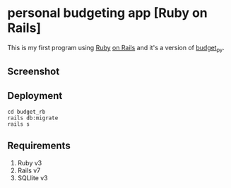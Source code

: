 * personal budgeting app [Ruby on Rails]
This is my first program using [[https://www.ruby-lang.org/en/][Ruby]] [[https://rubyonrails.org/][on Rails]] and it's a version of [[https://github.com/ricardocosme/budget_py][budget_py]].

** Screenshot
[[file:screenshot/example.png]]

** Deployment
#+BEGIN_SRC shell
  cd budget_rb
  rails db:migrate
  rails s
#+END_SRC

** Requirements
1. Ruby v3
2. Rails v7
3. SQLlite v3
